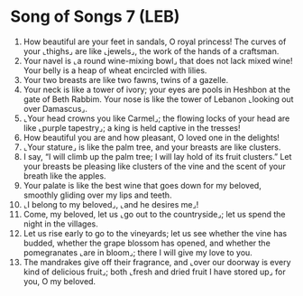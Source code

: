* Song of Songs 7 (LEB)
:PROPERTIES:
:ID: LEB/22-SON07
:END:

1. How beautiful are your feet in sandals, O royal princess! The curves of your ⌞thighs⌟ are like ⌞jewels⌟, the work of the hands of a craftsman.
2. Your navel is ⌞a round wine-mixing bowl⌟ that does not lack mixed wine! Your belly is a heap of wheat encircled with lilies.
3. Your two breasts are like two fawns, twins of a gazelle.
4. Your neck is like a tower of ivory; your eyes are pools in Heshbon at the gate of Beth Rabbim. Your nose is like the tower of Lebanon ⌞looking out over Damascus⌟.
5. ⌞Your head crowns you like Carmel⌟; the flowing locks of your head are like ⌞purple tapestry⌟; a king is held captive in the tresses!
6. How beautiful you are and how pleasant, O loved one in the delights!
7. ⌞Your stature⌟ is like the palm tree, and your breasts are like clusters.
8. I say, “I will climb up the palm tree; I will lay hold of its fruit clusters.” Let your breasts be pleasing like clusters of the vine and the scent of your breath like the apples.
9. Your palate is like the best wine that goes down for my beloved, smoothly gliding over my lips and teeth.
10. ⌞I belong to my beloved⌟, ⌞and he desires me⌟!
11. Come, my beloved, let us ⌞go out to the countryside⌟; let us spend the night in the villages.
12. Let us rise early to go to the vineyards; let us see whether the vine has budded, whether the grape blossom has opened, and whether the pomegranates ⌞are in bloom⌟; there I will give my love to you.
13. The mandrakes give off their fragrance, and ⌞over our doorway is every kind of delicious fruit⌟; both ⌞fresh and dried fruit I have stored up⌟ for you, O my beloved.
